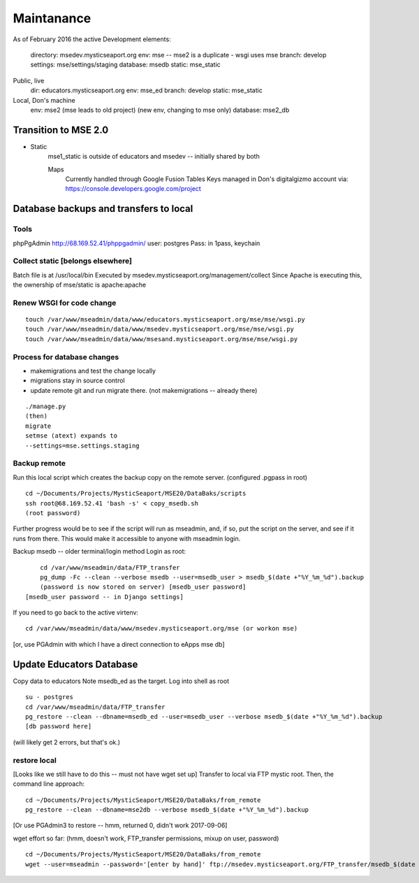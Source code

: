 Maintanance
============

As of February 2016 the active 
Development elements:
	directory: msedev.mysticseaport.org 
	env:  mse -- mse2 is a duplicate - wsgi uses mse
	branch: develop
	settings: mse/settings/staging
	database: msedb
	static: mse_static

Public, live
	dir: educators.mysticseaport.org
	env: mse_ed
	branch: develop
	static: mse_static

Local, Don's machine
	env: mse2 (mse leads to old project) (new env, changing to mse only)
	database: mse2_db


Transition to MSE 2.0
----------------

* Static
	mse1_static is outside of educators and msedev -- initially shared by both

	
	Maps
		Currently handled through Google Fusion Tables
		Keys managed in Don's digitalgizmo account via: https://console.developers.google.com/project



Database backups and transfers to local
-----------------------------------

Tools
~~~~~~~~~
phpPgAdmin
http://68.169.52.41/phppgadmin/
user: postgres
Pass: in 1pass, keychain


Collect static [belongs elsewhere]
~~~~~~~~~~~~~~~~
Batch file is at /usr/local/bin
Executed by msedev.mysticseaport.org/management/collect
Since Apache is executing this, the ownership of mse/static is apache:apache

Renew WSGI for code change
~~~~~~~~~~~~~~~~~~~~~~~
::

	touch /var/www/mseadmin/data/www/educators.mysticseaport.org/mse/mse/wsgi.py
	touch /var/www/mseadmin/data/www/msedev.mysticseaport.org/mse/mse/wsgi.py
	touch /var/www/mseadmin/data/www/msesand.mysticseaport.org/mse/mse/wsgi.py



Process for database changes
~~~~~~~~~~~~~~~~~~~~~
* makemigrations and test the change locally
* migrations stay in source control
* update remote git and run migrate there. (not makemigrations -- already there)
::

	./manage.py
	(then)
	migrate
	setmse (atext) expands to 
	--settings=mse.settings.staging

Backup remote
~~~~~~~~~~~~~~

Run this local script which creates the backup copy on the
remote server.
(configured .pgpass in root)
::
		
	cd ~/Documents/Projects/MysticSeaport/MSE20/DataBaks/scripts
	ssh root@68.169.52.41 'bash -s' < copy_msedb.sh
	(root password)

Further progress would be to see if the script will run as mseadmin, and, if so,
put the script on the server, and see if it runs from there.
This would make it accessible to anyone with mseadmin login. 

Backup msedb -- older terminal/login method
Login as root:
::

	cd /var/www/mseadmin/data/FTP_transfer
	pg_dump -Fc --clean --verbose msedb --user=msedb_user > msedb_$(date +"%Y_%m_%d").backup
	(password is now stored on server) [msedb_user password]
    [msedb_user password -- in Django settings]

If you need to go back to the active virtenv:
::
    cd /var/www/mseadmin/data/www/msedev.mysticseaport.org/mse (or workon mse)

[or, use PGAdmin with which I have a direct connection to eApps mse db]


Update Educators Database
--------------------------

Copy data to educators
Note msedb_ed as the target.
Log into shell as root
::

	su - postgres
	cd /var/www/mseadmin/data/FTP_transfer
	pg_restore --clean --dbname=msedb_ed --user=msedb_user --verbose msedb_$(date +"%Y_%m_%d").backup
	[db password here]
(will likely get 2 errors, but that's ok.)


restore local
~~~~~~~~~~~~~~

[Looks like we still have to do this -- must not have wget set up]
Transfer to local via FTP mystic root.
Then, the command line approach:
::

	cd ~/Documents/Projects/MysticSeaport/MSE20/DataBaks/from_remote
	pg_restore --clean --dbname=mse2db --verbose msedb_$(date +"%Y_%m_%d").backup

[Or use PGAdmin3 to restore -- hmm, returned 0, didn't work 2017-09-06]

wget effort so far:
(hmm, doesn't work, FTP_transfer permissions, mixup on user, password)
::
	cd ~/Documents/Projects/MysticSeaport/MSE20/DataBaks/from_remote
	wget --user=mseadmin --password='[enter by hand]' ftp://msedev.mysticseaport.org/FTP_transfer/msedb_$(date +"%Y_%m_%d").backup


